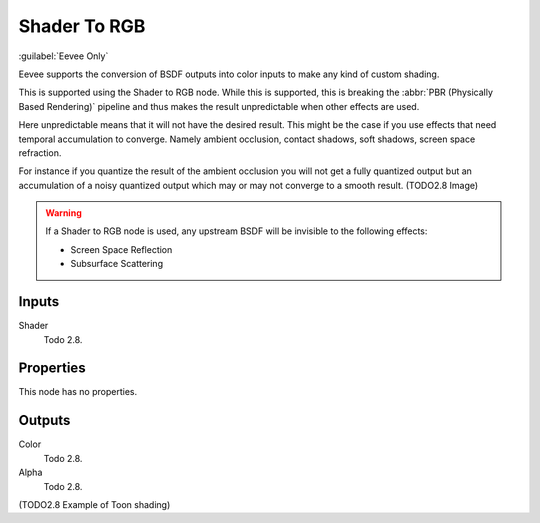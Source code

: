 
*************
Shader To RGB
*************

:guilabel:`Eevee Only`

Eevee supports the conversion of BSDF outputs into color inputs to make any kind of custom shading.

This is supported using the Shader to RGB node.
While this is supported, this is breaking the :abbr:`PBR (Physically Based Rendering)` pipeline and
thus makes the result unpredictable when other effects are used.

Here unpredictable means that it will not have the desired result.
This might be the case if you use effects that need temporal accumulation to converge.
Namely ambient occlusion, contact shadows, soft shadows, screen space refraction.

For instance if you quantize the result of the ambient occlusion you will not get a fully quantized output
but an accumulation of a noisy quantized output which may or may not converge to a smooth result.
(TODO2.8 Image)

.. warning::

   If a Shader to RGB node is used, any upstream BSDF will be invisible to the following effects:

   - Screen Space Reflection
   - Subsurface Scattering


Inputs
======

Shader
   Todo 2.8.


Properties
==========

This node has no properties.


Outputs
=======

Color
   Todo 2.8.
Alpha
   Todo 2.8.

(TODO2.8 Example of Toon shading)
